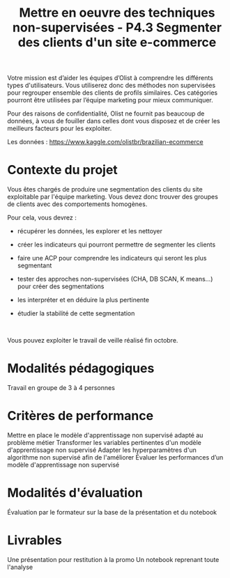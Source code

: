#+TITLE: Mettre en oeuvre des techniques non-supervisées - P4.3 Segmenter des clients d'un site e-commerce


Votre mission est d’aider les équipes d’Olist à comprendre les différents types
d'utilisateurs. Vous utiliserez donc des méthodes non supervisées pour regrouper
ensemble des clients de profils similaires. Ces catégories pourront être
utilisées par l’équipe marketing pour mieux communiquer.


Pour des raisons de confidentialité, Olist ne fournit pas beaucoup de données, à
vous de fouiller dans celles dont vous disposez et de créer les meilleurs
facteurs pour les exploiter.


Les données : https://www.kaggle.com/olistbr/brazilian-ecommerce


* Contexte du projet
Vous êtes chargés de produire une segmentation des clients du site exploitable
par l'équipe marketing. Vous devez donc trouver des groupes de clients avec des
comportements homogènes.


Pour cela, vous devrez :

- récupérer les données, les explorer et les nettoyer

- créer les indicateurs qui pourront permettre de segmenter les clients

- faire une ACP pour comprendre les indicateurs qui seront les plus segmentant

- tester des approches non-supervisées (CHA, DB SCAN, K means...) pour créer des segmentations

- les interpréter et en déduire la plus pertinente

- étudier la stabilité de cette segmentation
​

Vous pouvez exploiter le travail de veille réalisé fin octobre.

* Modalités pédagogiques

Travail en groupe de 3 à 4 personnes

* Critères de performance

Mettre en place le modèle d'apprentissage non supervisé adapté au problème métier
Transformer les variables pertinentes d'un modèle d'apprentissage non supervisé
Adapter les hyperparamètres d'un algorithme non supervisé afin de l'améliorer
Évaluer les performances d’un modèle d'apprentissage non supervisé

* Modalités d'évaluation

Évaluation par le formateur sur la base de la présentation et du notebook

* Livrables

Une présentation pour restitution à la promo
Un notebook reprenant toute l'analyse
